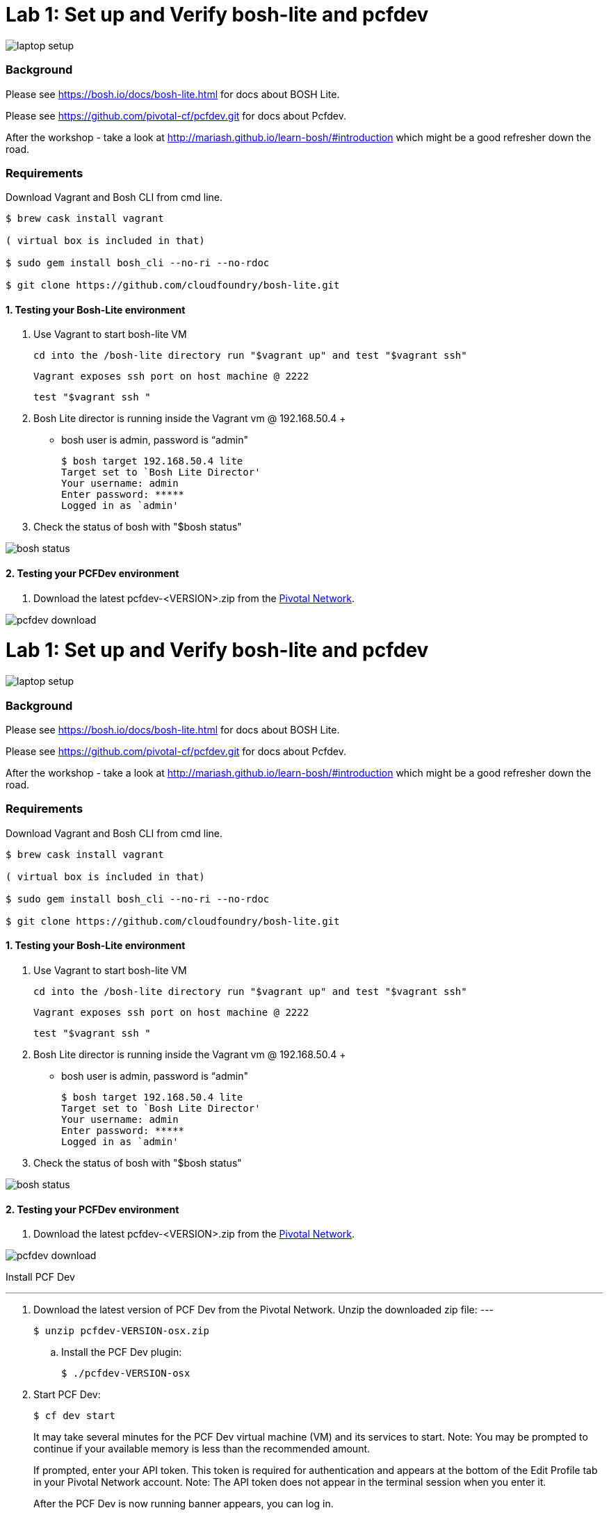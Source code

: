 = Lab 1: Set up and Verify bosh-lite and pcfdev

image::../images/laptop_setup.png[]

=== Background
Please see https://bosh.io/docs/bosh-lite.html for docs about BOSH Lite.

Please see https://github.com/pivotal-cf/pcfdev.git for docs about Pcfdev.

After the workshop - take a look at http://mariash.github.io/learn-bosh/#introduction which might be a good refresher down the road.


=== Requirements
Download Vagrant and Bosh CLI from cmd line.

----
$ brew cask install vagrant

( virtual box is included in that)

$ sudo gem install bosh_cli --no-ri --no-rdoc

$ git clone https://github.com/cloudfoundry/bosh-lite.git

----

==== 1. Testing your Bosh-Lite environment

  . Use Vagrant to start bosh-lite VM
  
     cd into the /bosh-lite directory run "$vagrant up" and test "$vagrant ssh"
        
     Vagrant exposes ssh port on host machine @ 2222
    
        test "$vagrant ssh "

        
 . Bosh Lite director is running inside the Vagrant vm @ 192.168.50.4
 +
    - bosh user is admin, password is “admin"
+
----    
$ bosh target 192.168.50.4 lite
Target set to `Bosh Lite Director'
Your username: admin
Enter password: *****
Logged in as `admin'
----
+
. Check the status of bosh with "$bosh status"

image::../images/bosh_status.png[]

==== 2. Testing your PCFDev environment

. Download the latest pcfdev-<VERSION>.zip from the https://network.pivotal.io/[Pivotal Network].

image::../images/pcfdev_download.png[]

= Lab 1: Set up and Verify bosh-lite and pcfdev

image::../images/laptop_setup.png[]

=== Background
Please see https://bosh.io/docs/bosh-lite.html for docs about BOSH Lite.

Please see https://github.com/pivotal-cf/pcfdev.git for docs about Pcfdev.

After the workshop - take a look at http://mariash.github.io/learn-bosh/#introduction which might be a good refresher down the road.


=== Requirements
Download Vagrant and Bosh CLI from cmd line.

----
$ brew cask install vagrant

( virtual box is included in that)

$ sudo gem install bosh_cli --no-ri --no-rdoc

$ git clone https://github.com/cloudfoundry/bosh-lite.git

----

==== 1. Testing your Bosh-Lite environment

  . Use Vagrant to start bosh-lite VM
  
     cd into the /bosh-lite directory run "$vagrant up" and test "$vagrant ssh"
        
     Vagrant exposes ssh port on host machine @ 2222
    
        test "$vagrant ssh "

        
 . Bosh Lite director is running inside the Vagrant vm @ 192.168.50.4
 +
    - bosh user is admin, password is “admin"
+
----    
$ bosh target 192.168.50.4 lite
Target set to `Bosh Lite Director'
Your username: admin
Enter password: *****
Logged in as `admin'
----
+
. Check the status of bosh with "$bosh status"

image::../images/bosh_status.png[]

==== 2. Testing your PCFDev environment

. Download the latest pcfdev-<VERSION>.zip from the https://network.pivotal.io/[Pivotal Network].

image::../images/pcfdev_download.png[]

Install PCF Dev

---
. Download the latest version of PCF Dev from the Pivotal Network.
Unzip the downloaded zip file:
---
+
----
$ unzip pcfdev-VERSION-osx.zip
----
+
.. Install the PCF Dev plugin:
+
----
$ ./pcfdev-VERSION-osx
----
+
. Start PCF Dev:
+
----
$ cf dev start
----
+
It may take several minutes for the PCF Dev virtual machine (VM) and its services to start.
Note: You may be prompted to continue if your available memory is less than the recommended amount.
+
If prompted, enter your API token. This token is required for authentication and appears at the bottom of the Edit Profile tab in your Pivotal Network account.
Note: The API token does not appear in the terminal session when you enter it.
+
After the PCF Dev is now running banner appears, you can log in.

Stop PCF Dev

. To temporarily stop PCF Dev, run the following command:
----
$ cf dev stop
----
        

To login to Pcfdev via the CLI
    
. After launching your PCF Dev instance, use the cf login command with the -a flag to target its API:
+
----
$ cf login -a https://api.local.pcfdev.io --skip-ssl-validation
Email: user
Password: pass
----
+
. The terminal displays your API system domain when you run cf dev start. In most cases, your API system domain is api.local.pcfdev.io, but it may differ slightly depending on your host system configuration.

----
    $ cf apps  
----

(Response should confirm no apps have been pushed.)

end of Lab
